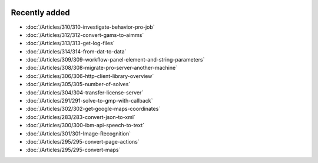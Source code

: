 .. image:: Images/shooting-star-128.png
   :align: right
   :scale: 100

Recently added
==============

.. Added 28 Sep 2019: 310, 312, 313, 314
.. Added 13 Sep 2019: 291,304,305,306,308,309
.. Added 30 Aug 2019: 302
.. Added 23 Aug 2019: 283, 300, 301
.. Added 16 Aug 2019: 299, 295

* :doc:`/Articles/310/310-investigate-behavior-pro-job`
* :doc:`/Articles/312/312-convert-gams-to-aimms`
* :doc:`/Articles/313/313-get-log-files`
* :doc:`/Articles/314/314-from-dat-to-data`
* :doc:`/Articles/309/309-workflow-panel-element-and-string-parameters`
* :doc:`/Articles/308/308-migrate-pro-server-another-machine`
* :doc:`/Articles/306/306-http-client-library-overview`
* :doc:`/Articles/305/305-number-of-solves`
* :doc:`/Articles/304/304-transfer-license-server`
* :doc:`/Articles/291/291-solve-to-gmp-with-callback`
* :doc:`/Articles/302/302-get-google-maps-coordinates`
* :doc:`/Articles/283/283-convert-json-to-xml`
* :doc:`/Articles/300/300-ibm-api-speech-to-text`
* :doc:`/Articles/301/301-Image-Recognition`
* :doc:`/Articles/295/295-convert-page-actions`
* :doc:`/Articles/295/295-convert-maps`



